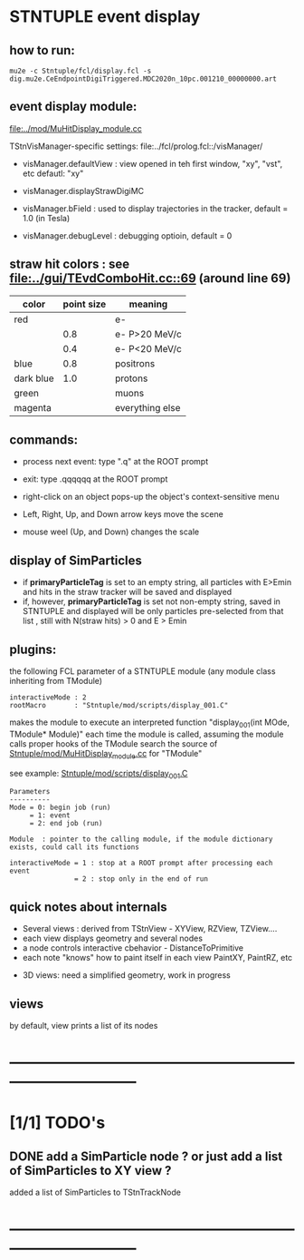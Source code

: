#

* STNTUPLE event display                                                     
** how to run:                                                               
#+begin_src
mu2e -c Stntuple/fcl/display.fcl -s dig.mu2e.CeEndpointDigiTriggered.MDC2020n_10pc.001210_00000000.art 
#+end_src
** event display module:                                                     
   [[file:../mod/MuHitDisplay_module.cc]]                   

   TStnVisManager-specific settings: file:../fcl/prolog.fcl::/visManager/

   - visManager.defaultView : view opened in teh first window, "xy", "vst", etc
                              defautl: "xy"

   - visManager.displayStrawDigiMC
   - visManager.bField      : used to display trajectories in the tracker,
                              default = 1.0 (in Tesla)
   - visManager.debugLevel  : debugging optioin, default = 0

** straw hit colors : see [[file:../gui/TEvdComboHit.cc::69]] (around line 69)   

|-----------+------------+-----------------|
| color     | point size | meaning         |
|-----------+------------+-----------------|
| red       |            | e-              |
|           |        0.8 | e- P>20 MeV/c   |
|           |        0.4 | e- P<20 MeV/c   |
|-----------+------------+-----------------|
| blue      |        0.8 | positrons       |
| dark blue |        1.0 | protons         |
| green     |            | muons           |
| magenta   |            | everything else |
|-----------+------------+-----------------|

** commands:                                                                 

  - process next event: type ".q" at the ROOT prompt

  - exit: type .qqqqqq at the ROOT prompt
           
  - right-click on an object pops-up the object's context-sensitive menu

  - Left, Right, Up, and Down arrow keys move the scene

  - mouse weel (Up, and Down) changes the scale

** display of SimParticles                                                   
   - if *primaryParticleTag* is set to an empty string, 
     all particles with E>Emin and hits in the straw tracker will be saved
     and displayed
   - if, however, *primaryParticleTag* is set not non-empty string, 
     saved in STNTUPLE and displayed will be only particles pre-selected 
     from that list , still with N(straw hits) > 0 and E > Emin
** plugins:                                                                  
   the following FCL parameter of a STNTUPLE module (any module class inheriting from TModule)

#+begin_src
   interactiveMode : 2
   rootMacro       : "Stntuple/mod/scripts/display_001.C"
#+end_src

   makes the module to execute an interpreted function "display_001(int MOde, TModule* Module)" 
   each time the module is called, assuming the module calls proper hooks of the TModule
   search the source of [[file:../mod/MuHitDisplay_module.cc][Stntuple/mod/MuHitDisplay_module.cc]]   for "TModule"

   see example: [[file:../mod/scripts/display_001.C][Stntuple/mod/scripts/display_001.C]] 
#+begin_src
   Parameters
   ----------
   Mode = 0: begin job (run)
        = 1: event
        = 2: end job (run)

   Module  : pointer to the calling module, if the module dictionary exists, could call its functions

   interactiveMode = 1 : stop at a ROOT prompt after processing each event
                   = 2 : stop only in the end of run
#+end_src
    
** quick notes about internals                                               

  - Several views : derived from TStnView - XYView, RZView, TZView....
  - each view displays geometry and several nodes 
  - a node controls interactive cbehavior - DistanceToPrimitive
  - each note "knows" how to paint itself in each view PaintXY, PaintRZ, etc 


  - 3D views: need a simplified geometry, work in progress 
** views                       
  by default, view prints a list of its nodes
* ------------------------------------------------------------------------------
* [1/1] TODO's                                                               
** DONE add a SimParticle node ? or just add a list of SimParticles to XY view ?
   added a list of SimParticles to TStnTrackNode
* ------------------------------------------------------------------------------
